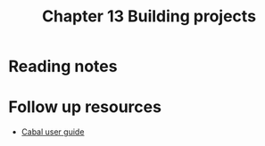 #+TITLE: Chapter 13 Building projects

* Reading notes
* Follow up resources
- [[https://cabal.readthedocs.io/][Cabal user guide]]
